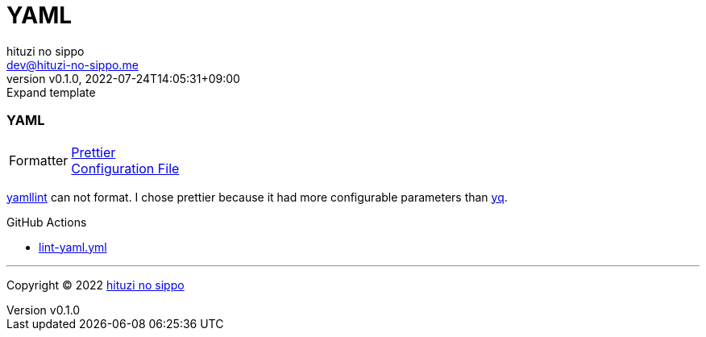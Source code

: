 = YAML
:author: hituzi no sippo
:email: dev@hituzi-no-sippo.me
:revnumber: v0.1.0
:revdate: 2022-07-24T14:05:31+09:00
:revremark: Expand template
:description: YAML
:copyright: Copyright (C) 2022 {author}
// Custom Attributes
:creation_date: 2022-07-24T14:02:11+09:00

=== YAML

:yamllint_link: link:https://yamllint.readthedocs.io/en/stable/index.html[yamllint^]
:prettier_link: link:https://prettier.io/[Prettier^]
[horizontal]
Formatter::
  {prettier_link} +
  link:.prettierrc.yml[Configuration File^]

:yq_link: link:https://mikefarah.gitbook.io/yq/[yq^]
{yamllint_link} can not format.
I chose prettier because it had more configurable parameters than {yq_link}.

:filename: lint-yaml.yml
.GitHub Actions
* link:{workflows_path}/{filename}[{filename}^]


'''

:author_link: link:https://github.com/hituzi-no-sippo[{author}^]
Copyright (C) 2022 {author_link}
